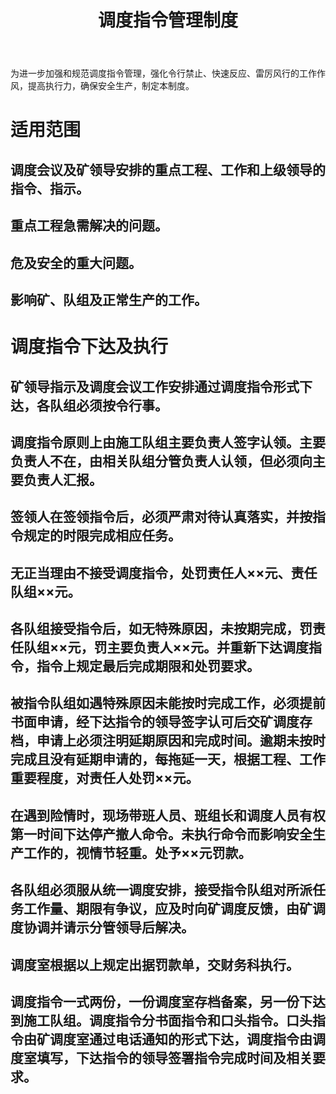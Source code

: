 :PROPERTIES:
:ID:       94999e5f-cc88-4007-9c27-49415e21d079
:END:
#+title: 调度指令管理制度
为进一步加强和规范调度指令管理，强化令行禁止、快速反应、雷厉风行的工作作风，提高执行力，确保安全生产，制定本制度。
* 适用范围
** 调度会议及矿领导安排的重点工程、工作和上级领导的指令、指示。
** 重点工程急需解决的问题。
** 危及安全的重大问题。
** 影响矿、队组及正常生产的工作。
* 调度指令下达及执行
** 矿领导指示及调度会议工作安排通过调度指令形式下达，各队组必须按令行事。
** 调度指令原则上由施工队组主要负责人签字认领。主要负责人不在，由相关队组分管负责人认领，但必须向主要负责人汇报。
** 签领人在签领指令后，必须严肃对待认真落实，并按指令规定的时限完成相应任务。
** 无正当理由不接受调度指令，处罚责任人××元、责任队组××元。
** 各队组接受指令后，如无特殊原因，未按期完成，罚责任队组××元，罚主要负责人××元。并重新下达调度指令，指令上规定最后完成期限和处罚要求。
** 被指令队组如遇特殊原因未能按时完成工作，必须提前书面申请，经下达指令的领导签字认可后交矿调度存档，申请上必须注明延期原因和完成时间。逾期未按时完成且没有延期申请的，每拖延一天，根据工程、工作重要程度，对责任人处罚××元。
** 在遇到险情时，现场带班人员、班组长和调度人员有权第一时间下达停产撤人命令。未执行命令而影响安全生产工作的，视情节轻重。处予××元罚款。
** 各队组必须服从统一调度安排，接受指令队组对所派任务工作量、期限有争议，应及时向矿调度反馈，由矿调度协调并请示分管领导后解决。
** 调度室根据以上规定出据罚款单，交财务科执行。
** 调度指令一式两份，一份调度室存档备案，另一份下达到施工队组。调度指令分书面指令和口头指令。口头指令由矿调度室通过电话通知的形式下达，调度指令由调度室填写，下达指令的领导签署指令完成时间及相关要求。
